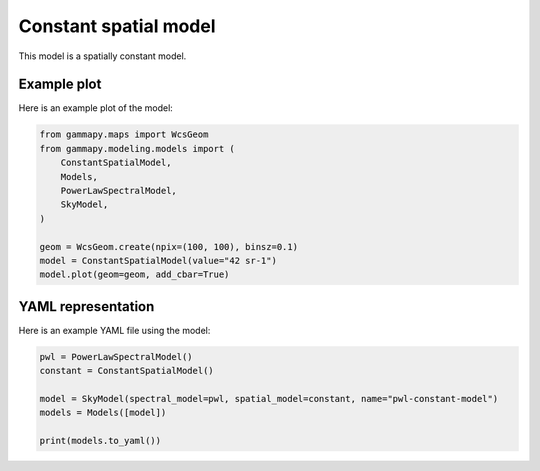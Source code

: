 
.. DO NOT EDIT.
.. THIS FILE WAS AUTOMATICALLY GENERATED BY SPHINX-GALLERY.
.. TO MAKE CHANGES, EDIT THE SOURCE PYTHON FILE:
.. "user-guide/model-gallery/spatial/plot_constant.py"
.. LINE NUMBERS ARE GIVEN BELOW.

.. only:: html

    .. note::
        :class: sphx-glr-download-link-note

        :ref:`Go to the end <sphx_glr_download_user-guide_model-gallery_spatial_plot_constant.py>`
        to download the full example code. or to run this example in your browser via Binder

.. rst-class:: sphx-glr-example-title

.. _sphx_glr_user-guide_model-gallery_spatial_plot_constant.py:


.. _constant-spatial-model:

Constant spatial model
======================

This model is a spatially constant model.

.. GENERATED FROM PYTHON SOURCE LINES 11-14

Example plot
------------
Here is an example plot of the model:

.. GENERATED FROM PYTHON SOURCE LINES 14-27

.. code-block:: Python


    from gammapy.maps import WcsGeom
    from gammapy.modeling.models import (
        ConstantSpatialModel,
        Models,
        PowerLawSpectralModel,
        SkyModel,
    )

    geom = WcsGeom.create(npix=(100, 100), binsz=0.1)
    model = ConstantSpatialModel(value="42 sr-1")
    model.plot(geom=geom, add_cbar=True)




.. image-sg:: /user-guide/model-gallery/spatial/images/sphx_glr_plot_constant_001.png
   :alt: plot constant
   :srcset: /user-guide/model-gallery/spatial/images/sphx_glr_plot_constant_001.png
   :class: sphx-glr-single-img


.. rst-class:: sphx-glr-script-out

 .. code-block:: none


    <WCSAxes: >



.. GENERATED FROM PYTHON SOURCE LINES 28-31

YAML representation
-------------------
Here is an example YAML file using the model:

.. GENERATED FROM PYTHON SOURCE LINES 31-39

.. code-block:: Python


    pwl = PowerLawSpectralModel()
    constant = ConstantSpatialModel()

    model = SkyModel(spectral_model=pwl, spatial_model=constant, name="pwl-constant-model")
    models = Models([model])

    print(models.to_yaml())




.. rst-class:: sphx-glr-script-out

 .. code-block:: none

    components:
    -   name: pwl-constant-model
        type: SkyModel
        spectral:
            type: PowerLawSpectralModel
            parameters:
            -   name: index
                value: 2.0
            -   name: amplitude
                value: 1.0e-12
                unit: cm-2 s-1 TeV-1
            -   name: reference
                value: 1.0
                unit: TeV
        spatial:
            type: ConstantSpatialModel
            parameters: []
    metadata:
        creator: Gammapy 1.3.dev1108+g3132bb30e.d20241007
        date: '2024-10-07T16:09:29.537567'
        origin: null






.. _sphx_glr_download_user-guide_model-gallery_spatial_plot_constant.py:

.. only:: html

  .. container:: sphx-glr-footer sphx-glr-footer-example

    .. container:: binder-badge

      .. image:: images/binder_badge_logo.svg
        :target: https://mybinder.org/v2/gh/gammapy/gammapy-webpage/main?urlpath=lab/tree/notebooks/dev/user-guide/model-gallery/spatial/plot_constant.ipynb
        :alt: Launch binder
        :width: 150 px

    .. container:: sphx-glr-download sphx-glr-download-jupyter

      :download:`Download Jupyter notebook: plot_constant.ipynb <plot_constant.ipynb>`

    .. container:: sphx-glr-download sphx-glr-download-python

      :download:`Download Python source code: plot_constant.py <plot_constant.py>`

    .. container:: sphx-glr-download sphx-glr-download-zip

      :download:`Download zipped: plot_constant.zip <plot_constant.zip>`


.. only:: html

 .. rst-class:: sphx-glr-signature

    `Gallery generated by Sphinx-Gallery <https://sphinx-gallery.github.io>`_
